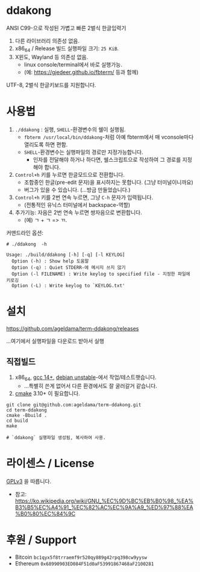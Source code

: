 * ddakong

  ANSI C99-으로 작성된 가볍고 빠른 2벌식 한글입력기

  1) 다른 라이브러리 의존성 없음.
  2) x86_64 / Release 빌드 실행파일 크기: =25 KiB=.
  3) X윈도, Wayland 등 의존성 없음.
     - linux console/terminal에서 바로 실행가능.
     - (예: https://gjedeer.github.io/fbterm/ 등과 함께)


  UTF-8, 2벌식 한글키보드를 지원합니다.


* 사용법

   1) ~./ddakong~ : 실행, ~SHELL~-환경변수의 쉘이 실행됨.
      - ~fbterm /usr/local/bin/ddakong~-처럼 아예 fbterm에서 매
        vconsole마다 열리도록 하면 편함.
      - ~SHELL~-환경변수는 실행파일의 경로만 지정가능합니다.
        - 인자를 전달해야 하거나 하다면, 쉘스크립트으로 작성하여 그
          경로를 지정해야 합니다.

   2) ~Control+h~ 키를 누르면 한글모드으로 전환합니다.
      - 조합중인 한글(pre-edit 문자)을 표시하지는 못합니다. (그냥 터미널이니까요)
      - 버그가 있을 수 있습니다. (...방금 만들었습니다.)

   3) ~Control+h~ 키를 2번 연속 누르면, 그냥 ~C-h~ 문자가 입력됩니다.
      - (전통적인 유닉스 터미널에서 backspace-역할)

   4) 추가기능: 자음은 2번 연속 누르면 쌍자음으로 변환합니다.
      - (예) ㄱ + ㄱ => ㄲ.



   커맨드라인 옵션:

   #+begin_src shell
     # ./ddakong  -h

     Usage: ./build/ddakong [-h] [-q] [-l KEYLOG]
       Option (-h) : Show help 도움말
       Option (-q) : Quiet STDERR-에 메시지 쓰지 않기
       Option (-l FILENAME) : Write keylog to specified file - 지정한 파일에 키로깅
       Option (-L) : Write keylog to `KEYLOG.txt'
   #+end_src



* 설치

  https://github.com/ageldama/term-ddakong/releases

  ...여기에서 실행파일을 다운로드 받아서 실행


** 직접빌드

   1. x86_64, [[https://gcc.gnu.org/gcc-14/][gcc 14+]], [[https://wiki.debian.org/DebianUnstable][debian unstable]]-에서 작업/테스트햇습니다.
      - ...특별히 쓴게 없어서 다른 환경에서도 잘 굴러갈거 같습니다.

   2. [[https://cmake.org/][cmake]] 3.10+ 이 필요합니다.

   #+begin_src shell
     git clone git@github.com:ageldama/term-ddakong.git
     cd term-ddakong
     cmake -Bbuild .
     cd build
     make

     # `ddakong` 실행파일 생성됨, 복사하여 사용.
   #+end_src


* 라이센스 / License
  [[https://www.gnu.org/licenses/gpl-3.0.html#top][GPLv3]] 을 따릅니다.

  - 참고: https://ko.wikipedia.org/wiki/GNU_%EC%9D%BC%EB%B0%98_%EA%B3%B5%EC%A4%91_%EC%82%AC%EC%9A%A9_%ED%97%88%EA%B0%80%EC%84%9C


* 후원 / Support
  - Bitcoin ~bc1qyx5f8trraemf9r520qy889g42rpq398cw9yysw~
  - Ethereum ~0x68990903ED084F51d0aF53991867468aF2100281~

